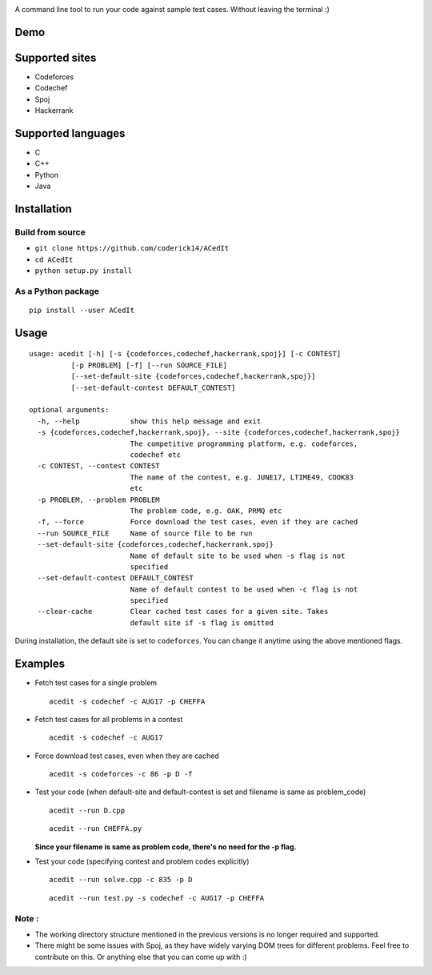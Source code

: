|contributions welcome| |Open Source Love| |MIT Licence|

.. raw:: html

   <h1 align="center">

.. raw:: html

    <img src="https://github.com/coderick14/ACedIt/blob/master/images/logo.png" width="500"/><br/>

.. raw:: html

   </h1>

A command line tool to run your code against sample test cases. Without leaving the terminal :)

Demo
^^^^

.. figure:: https://github.com/coderick14/ACedIt/blob/master/images/demo.gif
   :alt: Simple demo of how ACedIt works

Supported sites
^^^^^^^^^^^^^^^

-  Codeforces
-  Codechef
-  Spoj
-  Hackerrank

Supported languages
^^^^^^^^^^^^^^^^^^^

-  C
-  C++
-  Python
-  Java

Installation
^^^^^^^^^^^^

Build from source
'''''''''''''''''

-  ``git clone https://github.com/coderick14/ACedIt``
-  ``cd ACedIt``
-  ``python setup.py install``

As a Python package
'''''''''''''''''''

::

    pip install --user ACedIt

Usage
^^^^^

::

    usage: acedit [-h] [-s {codeforces,codechef,hackerrank,spoj}] [-c CONTEST]
              [-p PROBLEM] [-f] [--run SOURCE_FILE]
              [--set-default-site {codeforces,codechef,hackerrank,spoj}]
              [--set-default-contest DEFAULT_CONTEST]

    optional arguments:
      -h, --help            show this help message and exit
      -s {codeforces,codechef,hackerrank,spoj}, --site {codeforces,codechef,hackerrank,spoj}
                            The competitive programming platform, e.g. codeforces,
                            codechef etc
      -c CONTEST, --contest CONTEST
                            The name of the contest, e.g. JUNE17, LTIME49, COOK83
                            etc
      -p PROBLEM, --problem PROBLEM
                            The problem code, e.g. OAK, PRMQ etc
      -f, --force           Force download the test cases, even if they are cached
      --run SOURCE_FILE     Name of source file to be run
      --set-default-site {codeforces,codechef,hackerrank,spoj}
                            Name of default site to be used when -s flag is not
                            specified
      --set-default-contest DEFAULT_CONTEST
                            Name of default contest to be used when -c flag is not
                            specified
      --clear-cache         Clear cached test cases for a given site. Takes
                            default site if -s flag is omitted

During installation, the default site is set to ``codeforces``. You
can change it anytime using the above mentioned flags.


Examples
^^^^^^^^

-  Fetch test cases for a single problem

   ::

       acedit -s codechef -c AUG17 -p CHEFFA

-  Fetch test cases for all problems in a contest

   ::

       acedit -s codechef -c AUG17

-  Force download test cases, even when they are cached

   ::

       acedit -s codeforces -c 86 -p D -f

-  Test your code (when default-site and default-contest is set and filename is same as problem_code)

   ::

       acedit --run D.cpp

   ::

       acedit --run CHEFFA.py

   **Since your filename is same as problem code, there's no need for the -p flag.**

-  Test your code (specifying contest and problem codes explicitly)

   ::

       acedit --run solve.cpp -c 835 -p D

   ::

       acedit --run test.py -s codechef -c AUG17 -p CHEFFA

Note :
''''''

-  The working directory structure mentioned in the previous versions is no longer required and supported.

-  There might be some issues with Spoj, as they have widely varying DOM trees for different problems. Feel free to contribute on this. Or anything else that you can come up with :)

.. |contributions welcome| image:: https://img.shields.io/badge/contributions-welcome-brightgreen.svg?style=flat
   :target: https://github.com/coderick14/ACedIt/issues
.. |Open Source Love| image:: https://badges.frapsoft.com/os/v2/open-source.svg?v=103
   :target: https://github.com/coderick14/ACedIt/
.. |MIT Licence| image:: https://badges.frapsoft.com/os/mit/mit.svg?v=103
   :target: https://opensource.org/licenses/mit-license.php
